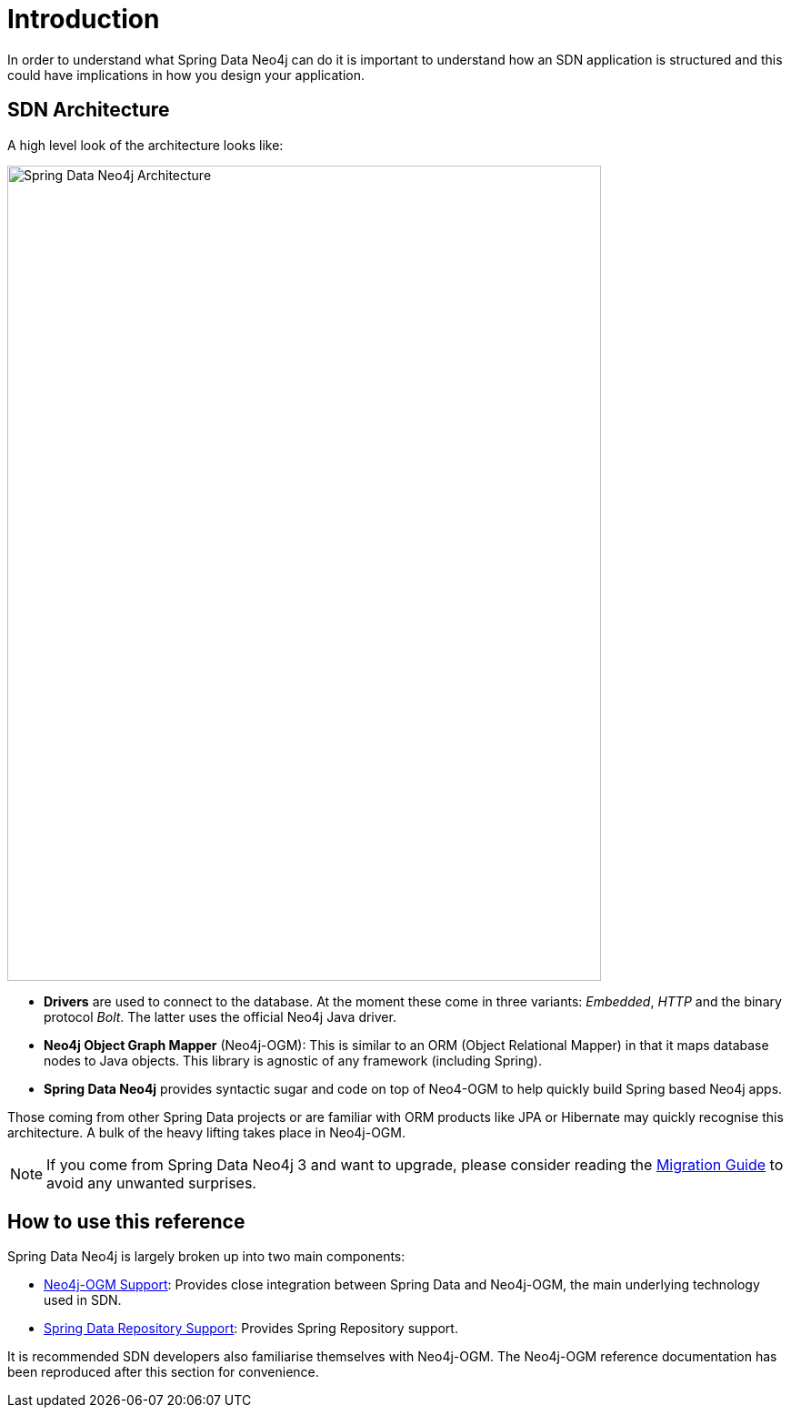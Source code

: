 [[reference.introduction]]
= Introduction

In order to understand what Spring Data Neo4j can do it is important to understand
how an SDN application is structured and this could have implications in how you design your application.

[[reference.architecture]]
== SDN Architecture

A high level look of the architecture looks like:

image::SDN-Architecture.png[Spring Data Neo4j Architecture,align="center",width="653",height="896"]

* *Drivers* are used to connect to the database.
At the moment these come in three variants:
_Embedded_, _HTTP_ and the binary protocol _Bolt_.
The latter uses the official Neo4j Java driver.

* *Neo4j Object Graph Mapper* (Neo4j-OGM):
This is similar to an ORM (Object Relational Mapper) in that it maps database nodes to Java objects.
This library is agnostic of any framework (including Spring).

* *Spring Data Neo4j* provides syntactic sugar and code on top of Neo4-OGM to help quickly build Spring based Neo4j apps.

Those coming from other Spring Data projects or are familiar with ORM products like JPA or Hibernate may quickly recognise this architecture.
A bulk of the heavy lifting takes place in Neo4j-OGM.

[NOTE]
If you come from Spring Data Neo4j 3 and want to upgrade, please consider reading the <<migration,Migration Guide>> to avoid any unwanted surprises.


[[reference.how-to-use-this-reference]]
== How to use this reference


Spring Data Neo4j is largely broken up into two main components:

- <<reference.ogm-support, Neo4j-OGM Support>>: Provides close integration between Spring Data and Neo4j-OGM, the main underlying technology used in SDN.
- <<neo4j.repositories, Spring Data Repository Support>>: Provides Spring Repository support.

It is recommended SDN developers also familiarise themselves with Neo4j-OGM. The Neo4j-OGM reference documentation has been reproduced after this
section for convenience.

